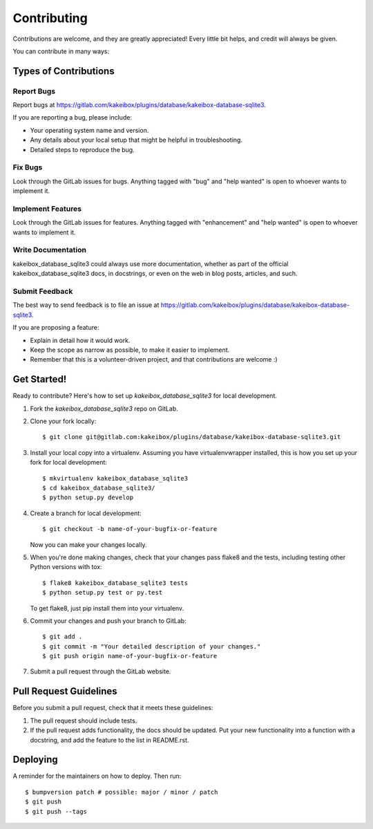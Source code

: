 .. highlight:: shell

============
Contributing
============

Contributions are welcome, and they are greatly appreciated! Every little bit
helps, and credit will always be given.

You can contribute in many ways:

Types of Contributions
----------------------

Report Bugs
~~~~~~~~~~~

Report bugs at https://gitlab.com/kakeibox/plugins/database/kakeibox-database-sqlite3.

If you are reporting a bug, please include:

* Your operating system name and version.
* Any details about your local setup that might be helpful in troubleshooting.
* Detailed steps to reproduce the bug.

Fix Bugs
~~~~~~~~

Look through the GitLab issues for bugs. Anything tagged with "bug" and "help
wanted" is open to whoever wants to implement it.

Implement Features
~~~~~~~~~~~~~~~~~~

Look through the GitLab issues for features. Anything tagged with "enhancement"
and "help wanted" is open to whoever wants to implement it.

Write Documentation
~~~~~~~~~~~~~~~~~~~

kakeibox_database_sqlite3 could always use more documentation, whether as part of the
official kakeibox_database_sqlite3 docs, in docstrings, or even on the web in blog posts,
articles, and such.

Submit Feedback
~~~~~~~~~~~~~~~

The best way to send feedback is to file an issue at https://gitlab.com/kakeibox/plugins/database/kakeibox-database-sqlite3.

If you are proposing a feature:

* Explain in detail how it would work.
* Keep the scope as narrow as possible, to make it easier to implement.
* Remember that this is a volunteer-driven project, and that contributions
  are welcome :)

Get Started!
------------

Ready to contribute? Here's how to set up `kakeibox_database_sqlite3` for local
development.

1. Fork the `kakeibox_database_sqlite3` repo on GitLab.
2. Clone your fork locally::

    $ git clone git@gitlab.com:kakeibox/plugins/database/kakeibox-database-sqlite3.git

3. Install your local copy into a virtualenv. Assuming you have virtualenvwrapper installed, this is how you set up your fork for local development::

    $ mkvirtualenv kakeibox_database_sqlite3
    $ cd kakeibox_database_sqlite3/
    $ python setup.py develop

4. Create a branch for local development::

    $ git checkout -b name-of-your-bugfix-or-feature

   Now you can make your changes locally.

5. When you're done making changes, check that your changes pass flake8 and the
   tests, including testing other Python versions with tox::

    $ flake8 kakeibox_database_sqlite3 tests
    $ python setup.py test or py.test

   To get flake8, just pip install them into your virtualenv.

6. Commit your changes and push your branch to GitLab::

    $ git add .
    $ git commit -m "Your detailed description of your changes."
    $ git push origin name-of-your-bugfix-or-feature

7. Submit a pull request through the GitLab website.

Pull Request Guidelines
-----------------------

Before you submit a pull request, check that it meets these guidelines:

1. The pull request should include tests.
2. If the pull request adds functionality, the docs should be updated. Put
   your new functionality into a function with a docstring, and add the
   feature to the list in README.rst.


Deploying
---------

A reminder for the maintainers on how to deploy.
Then run::

$ bumpversion patch # possible: major / minor / patch
$ git push
$ git push --tags
